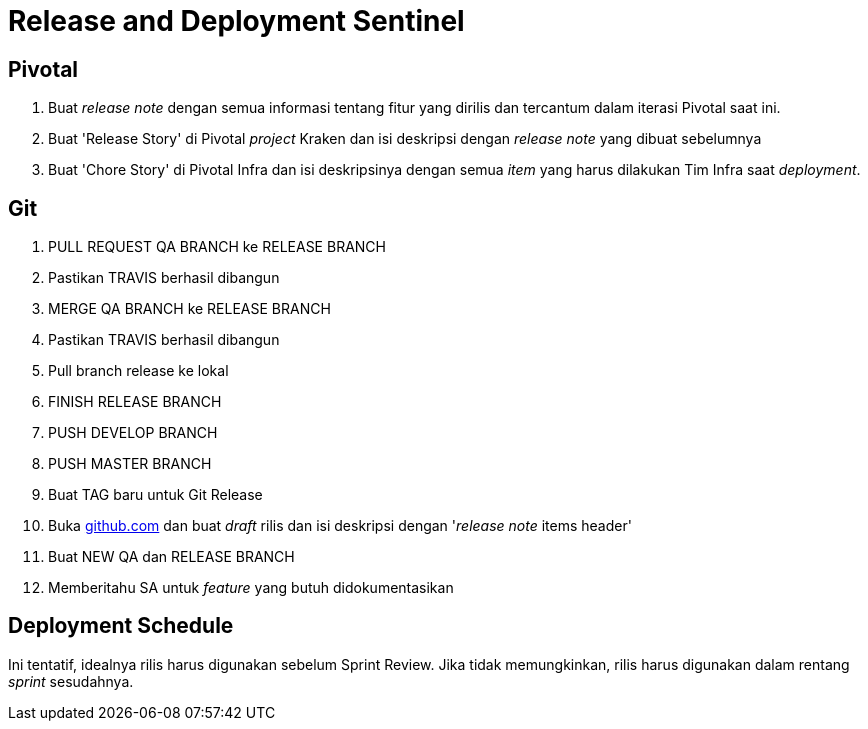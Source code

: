 = Release and Deployment Sentinel

== Pivotal

. Buat _release note_ dengan semua informasi tentang fitur yang dirilis dan tercantum dalam iterasi Pivotal saat ini.
. Buat 'Release Story' di Pivotal _project_ Kraken dan isi deskripsi dengan _release note_ yang dibuat sebelumnya
. Buat 'Chore Story' di Pivotal Infra dan isi deskripsinya dengan semua _item_ yang harus dilakukan Tim Infra saat _deployment_.

== Git

. PULL REQUEST QA BRANCH ke RELEASE BRANCH
. Pastikan TRAVIS berhasil dibangun
. MERGE QA BRANCH ke RELEASE BRANCH
. Pastikan TRAVIS berhasil dibangun
. Pull branch release ke lokal
. FINISH RELEASE BRANCH
. PUSH DEVELOP BRANCH
. PUSH MASTER BRANCH
. Buat TAG baru untuk Git Release
. Buka http://github.com/[github.com] dan buat _draft_ rilis dan isi deskripsi dengan '_release note_ items header'
. Buat NEW QA dan RELEASE BRANCH
. Memberitahu SA untuk _feature_ yang butuh didokumentasikan

== Deployment Schedule

Ini tentatif, idealnya rilis harus digunakan sebelum Sprint Review.
Jika tidak memungkinkan, rilis harus digunakan dalam rentang _sprint_ sesudahnya.
